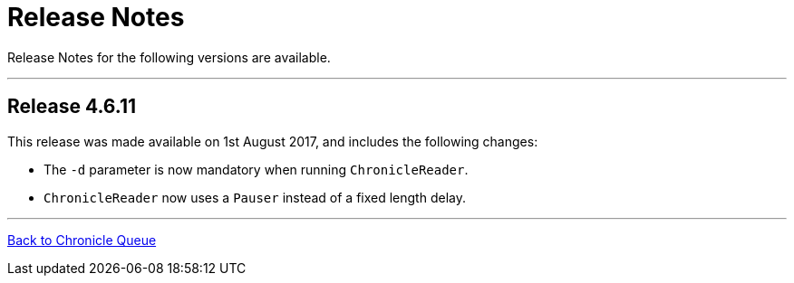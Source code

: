 = Release Notes

Release Notes for the following versions are available.

'''
== Release 4.6.11

This release was made available on 1st August 2017, and includes the following changes:

- The `-d` parameter is now mandatory when running `ChronicleReader`.
- `ChronicleReader` now uses a `Pauser` instead of a fixed length delay.

'''

<<../README.adoc#,Back to Chronicle Queue>>

